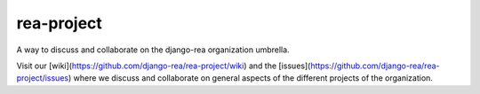 rea-project
===========

A way to discuss and collaborate on the django-rea organization umbrella.

Visit our [wiki](https://github.com/django-rea/rea-project/wiki) and the [issues](https://github.com/django-rea/rea-project/issues) where we discuss and collaborate on general aspects of the different projects of the organization.
